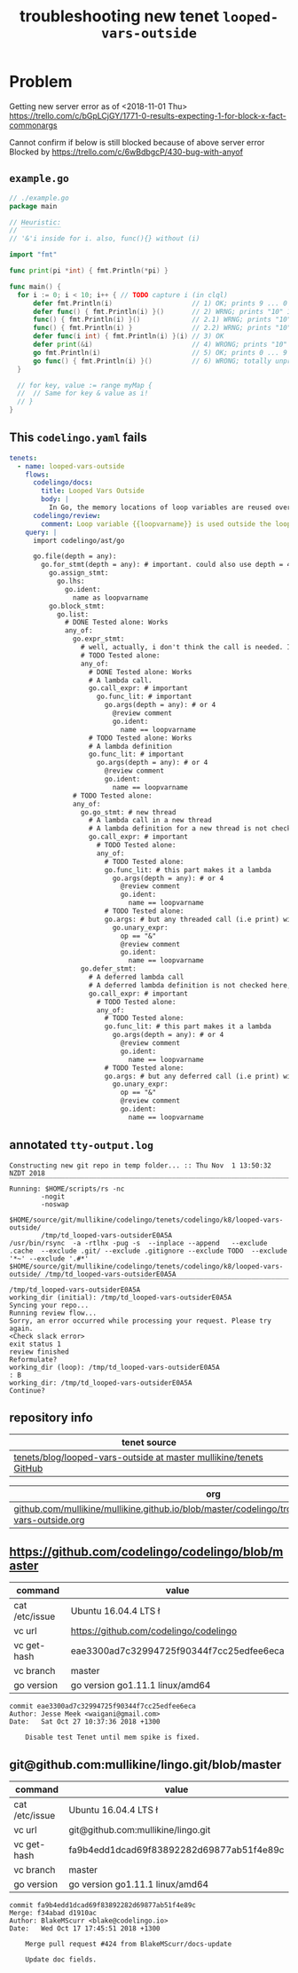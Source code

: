 #+TITLE: troubleshooting new tenet ~looped-vars-outside~
#+HTML_HEAD: <link rel="stylesheet" type="text/css" href="https://mullikine.github.io/org-main.css"/>
#+HTML_HEAD: <link rel="stylesheet" type="text/css" href="https://mullikine.github.io/magit.css"/>

* Problem
Getting new server error as of <2018-11-01 Thu>
https://trello.com/c/bGpLCjGY/1771-0-results-expecting-1-for-block-x-fact-commonargs

Cannot confirm if below is still blocked because of above server error
Blocked by https://trello.com/c/6wBdbgcP/430-bug-with-anyof

** ~example.go~
#+BEGIN_SRC go
  // ./example.go
  package main
  
  // Heuristic:
  // ‾‾‾‾‾‾‾‾‾‾
  // '&'i inside for i. also, func(){} without (i)
  
  import "fmt"
  
  func print(pi *int) { fmt.Println(*pi) }
  
  func main() {
  	for i := 0; i < 10; i++ { // TODO capture i (in clql)
  		defer fmt.Println(i)                    // 1) OK; prints 9 ... 0
  		defer func() { fmt.Println(i) }()       // 2) WRNG; prints "10" 10 times
  		func() { fmt.Println(i) }()             // 2.1) WRNG; prints "10" 10 times
  		func() { fmt.Println(i) }               // 2.2) WRNG; prints "10" 10 times
  		defer func(i int) { fmt.Println(i) }(i) // 3) OK
  		defer print(&i)                         // 4) WRONG; prints "10" 10 times
  		go fmt.Println(i)                       // 5) OK; prints 0 ... 9 in unpredictable order
  		go func() { fmt.Println(i) }()          // 6) WRONG; totally unpredictable.
  	}
  
  	// for key, value := range myMap {
  	// 	// Same for key & value as i!
  	// }
  }
  
#+END_SRC

** This ~codelingo.yaml~ fails
#+BEGIN_SRC yaml
  tenets:
    - name: looped-vars-outside
      flows:
        codelingo/docs:
          title: Looped Vars Outside
          body: |
            In Go, the memory locations of loop variables are reused over iterations. Therefore, these addresses should never be allowed to escape the loop. Doing so may result in unpredictable behavior.
        codelingo/review:
          comment: Loop variable {{loopvarname}} is used outside the loop. Make a copy instead if you indent to use its value.
      query: |
        import codelingo/ast/go
        
        go.file(depth = any):
          go.for_stmt(depth = any): # important. could also use depth = 4
            go.assign_stmt:
              go.lhs:
                go.ident:
                  name as loopvarname
            go.block_stmt:
              go.list:
                # DONE Tested alone: Works
                any_of:
                  go.expr_stmt:
                    # well, actually, i don't think the call is needed. If a bad function is defined, that's bad enough
                    # TODO Tested alone: 
                    any_of:
                      # DONE Tested alone: Works
                      # A lambda call.
                      go.call_expr: # important
                        go.func_lit: # important
                          go.args(depth = any): # or 4
                            @review comment
                            go.ident:
                              name == loopvarname
                      # TODO Tested alone: Works
                      # A lambda definition
                      go.func_lit: # important
                        go.args(depth = any): # or 4
                          @review comment
                          go.ident:
                            name == loopvarname
                  # TODO Tested alone: 
                  any_of:
                    go.go_stmt: # new thread
                      # A lambda call in a new thread
                      # A lambda definition for a new thread is not checked here, though it could be
                      go.call_expr: # important
                        # TODO Tested alone: 
                        any_of:
                          # TODO Tested alone: 
                          go.func_lit: # this part makes it a lambda
                            go.args(depth = any): # or 4
                              @review comment
                              go.ident:
                                name == loopvarname
                          # TODO Tested alone: 
                          go.args: # but any threaded call (i.e print) with the address of a loop variable is bad
                            go.unary_expr:
                              op == "&"
                              @review comment
                              go.ident:
                                name == loopvarname
                    go.defer_stmt:
                      # A deferred lambda call
                      # A deferred lambda definition is not checked here, though it could be
                      go.call_expr: # important
                        # TODO Tested alone: 
                        any_of:
                          # TODO Tested alone: 
                          go.func_lit: # this part makes it a lambda
                            go.args(depth = any): # or 4
                              @review comment
                              go.ident:
                                name == loopvarname
                          # TODO Tested alone: 
                          go.args: # but any deferred call (i.e print) with the address of a loop variable is bad
                            go.unary_expr:
                              op == "&"
                              @review comment
                              go.ident:
                                name == loopvarname
#+END_SRC

** annotated ~tty-output.log~
#+BEGIN_SRC text
  Constructing new git repo in temp folder... :: Thu Nov  1 13:50:32 NZDT 2018
  ‾‾‾‾‾‾‾‾‾‾‾‾‾‾‾‾‾‾‾‾‾‾‾‾‾‾‾‾‾‾‾‾‾‾‾‾‾‾‾‾‾‾‾‾‾‾‾‾‾‾‾‾‾‾‾‾‾‾‾‾‾‾‾‾‾‾‾‾‾‾‾‾‾‾‾‾
  Running: $HOME/scripts/rs -nc
          -nogit
          -noswap
          $HOME/source/git/mullikine/codelingo/tenets/codelingo/k8/looped-vars-outside/
          /tmp/td_looped-vars-outsiderE0A5A
  /usr/bin/rsync  -a -rtlhx -pug -s  --inplace --append   --exclude .cache  --exclude .git/ --exclude .gitignore --exclude TODO  --exclude '*~' --exclude '.#*'  $HOME/source/git/mullikine/codelingo/tenets/codelingo/k8/looped-vars-outside/ /tmp/td_looped-vars-outsiderE0A5A
  ‾‾‾‾‾‾‾‾‾‾‾‾‾‾‾‾‾‾‾‾‾‾‾‾‾‾‾‾‾‾‾‾‾‾‾‾‾‾‾‾‾‾‾‾‾‾‾‾‾‾‾‾‾‾‾‾‾‾‾‾‾‾‾‾‾‾‾‾‾‾‾‾‾‾‾‾‾‾‾‾‾‾‾‾‾‾‾‾‾‾‾‾‾‾‾‾‾‾‾‾‾‾‾‾‾‾‾‾‾‾‾‾‾‾‾‾‾‾‾‾‾‾‾‾‾‾‾‾‾‾‾‾‾‾‾‾‾‾‾‾‾‾‾‾‾‾‾‾‾‾‾‾‾‾‾‾‾‾‾‾‾‾‾‾‾‾‾‾‾‾‾‾‾‾‾‾‾‾‾‾‾‾‾‾‾‾‾‾‾‾‾‾‾‾‾‾‾‾‾‾‾‾‾‾‾‾‾‾‾‾‾‾‾‾‾‾‾‾‾‾‾‾‾‾‾‾‾‾‾‾‾‾‾‾‾‾‾‾‾‾‾‾‾‾‾‾‾‾‾‾‾‾‾‾‾‾‾‾‾‾‾‾‾‾‾‾‾‾‾‾
  /tmp/td_looped-vars-outsiderE0A5A
  working_dir (initial): /tmp/td_looped-vars-outsiderE0A5A
  Syncing your repo...
  Running review flow...
  Sorry, an error occurred while processing your request. Please try again.
  <Check slack error>
  exit status 1
  review finished
  Reformulate?
  working_dir (loop): /tmp/td_looped-vars-outsiderE0A5A
  : B
  working_dir: /tmp/td_looped-vars-outsiderE0A5A
  Continue?
#+END_SRC

** repository info
| tenet source                                                        |
|---------------------------------------------------------------------|
| [[https://github.com/mullikine/tenets/blob/master/blog/looped-vars-outside][tenets/blog/looped-vars-outside at master  mullikine/tenets  GitHub]] |

| org                                                                                                           |
|---------------------------------------------------------------------------------------------------------------|
| [[https://github.com/mullikine/mullikine.github.io/blob/master/codelingo/troubleshooting/tenets/looped-vars-outside.org][github.com/mullikine/mullikine.github.io/blob/master/codelingo/troubleshooting/tenets/looped-vars-outside.org]] |

** https://github.com/codelingo/codelingo/blob/master
| command        | value                                    |
|----------------+------------------------------------------|
| cat /etc/issue | Ubuntu 16.04.4 LTS \n \l                 |
| vc url         | https://github.com/codelingo/codelingo   |
| vc get-hash    | eae3300ad7c32994725f90344f7cc25edfee6eca |
| vc branch      | master                                   |
| go version     | go version go1.11.1 linux/amd64          |

#+BEGIN_SRC text
commit eae3300ad7c32994725f90344f7cc25edfee6eca
Author: Jesse Meek <waigani@gmail.com>
Date:   Sat Oct 27 10:37:36 2018 +1300

    Disable test Tenet until mem spike is fixed.
#+END_SRC

** git@github.com:mullikine/lingo.git/blob/master
| command        | value                                    |
|----------------+------------------------------------------|
| cat /etc/issue | Ubuntu 16.04.4 LTS \n \l                 |
| vc url         | git@github.com:mullikine/lingo.git       |
| vc get-hash    | fa9b4edd1dcad69f83892282d69877ab51f4e89c |
| vc branch      | master                                   |
| go version     | go version go1.11.1 linux/amd64          |

#+BEGIN_SRC text
commit fa9b4edd1dcad69f83892282d69877ab51f4e89c
Merge: f34abad d1910ac
Author: BlakeMScurr <blake@codelingo.io>
Date:   Wed Oct 17 17:45:51 2018 +1300

    Merge pull request #424 from BlakeMScurr/docs-update
    
    Update doc fields.
#+END_SRC
